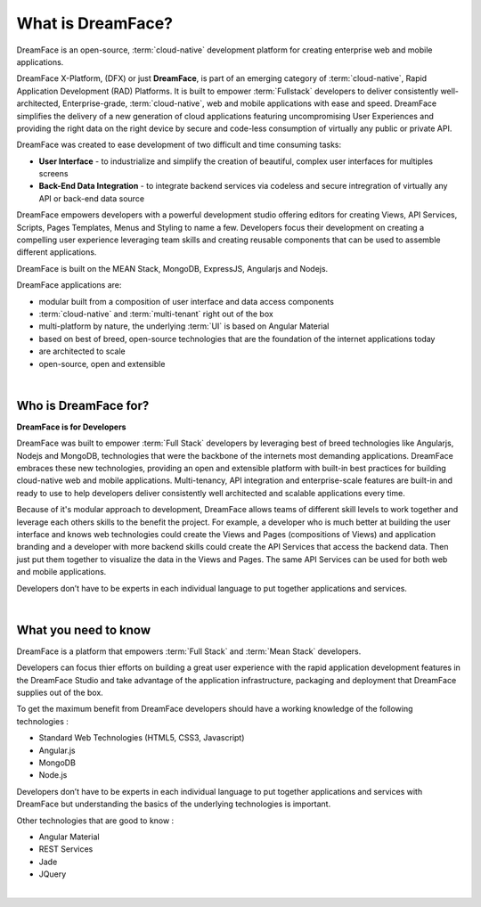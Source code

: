 What is DreamFace?
==================

DreamFace is an open-source, :term:`cloud-native` development platform for creating enterprise web and mobile applications.

DreamFace X-Platform, (DFX) or just **DreamFace**, is part of an emerging category of :term:`cloud-native`, Rapid Application
Development (RAD) Platforms. It is built to empower :term:`Fullstack` developers to deliver consistently well-architected,
Enterprise-grade, :term:`cloud-native`,  web and mobile applications with ease and speed. DreamFace simplifies the delivery of
a new generation of cloud applications featuring uncompromising User Experiences and providing the right data on the right
device by secure and code-less consumption of virtually any public or private API.

DreamFace was created to ease development of two difficult and time consuming tasks:

* **User Interface** - to industrialize and simplify the creation of beautiful, complex user interfaces for multiples screens
* **Back-End Data Integration** - to integrate backend services via codeless and secure intregration of virtually any API or back-end data source

DreamFace empowers developers with a powerful development studio offering editors for creating Views, API Services, Scripts,
Pages Templates, Menus and Styling to name a few. Developers focus their development on creating a compelling user experience
leveraging team skills and creating reusable components that can be used to assemble different applications.

DreamFace is built on the MEAN Stack, MongoDB, ExpressJS, Angularjs and Nodejs.

DreamFace applications are:

* modular built from a composition of user interface and data access components
* :term:`cloud-native` and :term:`multi-tenant` right out of the box
* multi-platform by nature, the underlying :term:`UI` is based on Angular Material
* based on best of breed, open-source technologies that are the foundation of the internet applications today
* are architected to scale
* open-source, open and extensible

|

Who is DreamFace for?
---------------------

**DreamFace is for Developers**

DreamFace was built to empower :term:`Full Stack` developers by leveraging best of breed technologies like Angularjs, Nodejs
and MongoDB, technologies that were the backbone of the internets most demanding applications. DreamFace embraces these
new technologies, providing an open and extensible platform with built-in best practices for building cloud-native web and
mobile applications. Multi-tenancy, API integration and enterprise-scale features are built-in and ready to use to help
developers deliver consistently well architected and scalable applications every time.


Because of it's modular approach to development, DreamFace allows teams of different skill levels to work together and leverage
each others skills to the benefit the project. For example, a developer who is much better at building the user interface and
knows web technologies could create the Views and Pages (compositions of Views) and application branding and a developer
with more backend skills could create the API Services that access the backend data. Then just put them together to visualize
the data in the Views and Pages. The same API Services can be used for both web and mobile applications.

Developers don’t have to be experts in each individual language to put together applications and services.

|


What you need to know
---------------------

DreamFace is a platform that empowers :term:`Full Stack`  and :term:`Mean Stack` developers.

Developers can focus thier efforts on building a great user experience with the rapid application development features in
the DreamFace Studio and take advantage of the application infrastructure, packaging and deployment that DreamFace supplies
out of the box.

To get the maximum benefit from DreamFace developers should have a working knowledge of the following technologies :

* Standard Web Technologies (HTML5, CSS3, Javascript)
* Angular.js
* MongoDB
* Node.js

Developers don’t have to be experts in each individual language to put together applications and services with DreamFace but
understanding the basics of the underlying technologies is important.

Other technologies that are good to know :

* Angular Material
* REST Services
* Jade
* JQuery

|

